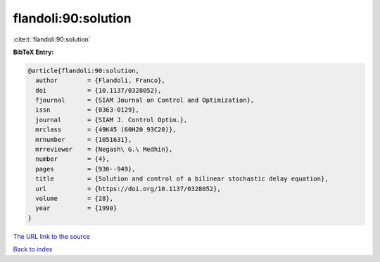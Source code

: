 flandoli:90:solution
====================

:cite:t:`flandoli:90:solution`

**BibTeX Entry:**

.. code-block:: bibtex

   @article{flandoli:90:solution,
     author        = {Flandoli, Franco},
     doi           = {10.1137/0328052},
     fjournal      = {SIAM Journal on Control and Optimization},
     issn          = {0363-0129},
     journal       = {SIAM J. Control Optim.},
     mrclass       = {49K45 (60H20 93C20)},
     mrnumber      = {1051631},
     mrreviewer    = {Negash\ G.\ Medhin},
     number        = {4},
     pages         = {936--949},
     title         = {Solution and control of a bilinear stochastic delay equation},
     url           = {https://doi.org/10.1137/0328052},
     volume        = {28},
     year          = {1990}
   }

`The URL link to the source <https://doi.org/10.1137/0328052>`__


`Back to index <../By-Cite-Keys.html>`__
